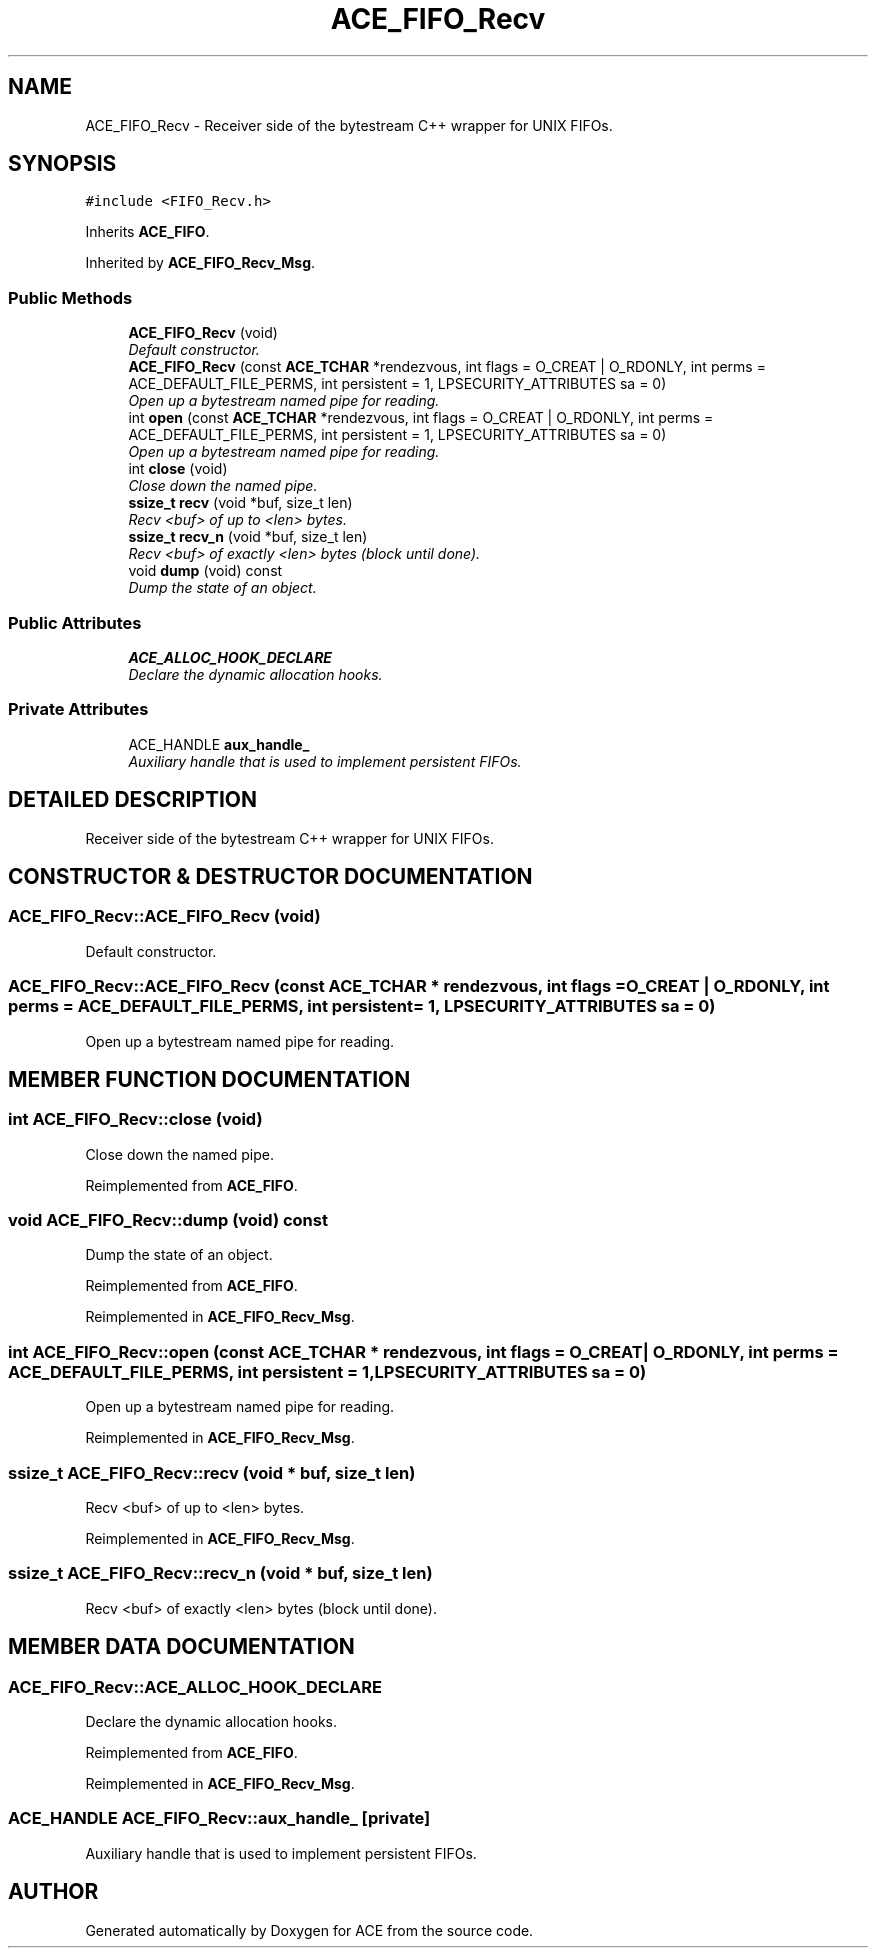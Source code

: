 .TH ACE_FIFO_Recv 3 "5 Oct 2001" "ACE" \" -*- nroff -*-
.ad l
.nh
.SH NAME
ACE_FIFO_Recv \- Receiver side of the bytestream C++ wrapper for UNIX FIFOs. 
.SH SYNOPSIS
.br
.PP
\fC#include <FIFO_Recv.h>\fR
.PP
Inherits \fBACE_FIFO\fR.
.PP
Inherited by \fBACE_FIFO_Recv_Msg\fR.
.PP
.SS Public Methods

.in +1c
.ti -1c
.RI "\fBACE_FIFO_Recv\fR (void)"
.br
.RI "\fIDefault constructor.\fR"
.ti -1c
.RI "\fBACE_FIFO_Recv\fR (const \fBACE_TCHAR\fR *rendezvous, int flags = O_CREAT | O_RDONLY, int perms = ACE_DEFAULT_FILE_PERMS, int persistent = 1, LPSECURITY_ATTRIBUTES sa = 0)"
.br
.RI "\fIOpen up a bytestream named pipe for reading.\fR"
.ti -1c
.RI "int \fBopen\fR (const \fBACE_TCHAR\fR *rendezvous, int flags = O_CREAT | O_RDONLY, int perms = ACE_DEFAULT_FILE_PERMS, int persistent = 1, LPSECURITY_ATTRIBUTES sa = 0)"
.br
.RI "\fIOpen up a bytestream named pipe for reading.\fR"
.ti -1c
.RI "int \fBclose\fR (void)"
.br
.RI "\fIClose down the named pipe.\fR"
.ti -1c
.RI "\fBssize_t\fR \fBrecv\fR (void *buf, size_t len)"
.br
.RI "\fIRecv <buf> of up to <len> bytes.\fR"
.ti -1c
.RI "\fBssize_t\fR \fBrecv_n\fR (void *buf, size_t len)"
.br
.RI "\fIRecv <buf> of exactly <len> bytes (block until done).\fR"
.ti -1c
.RI "void \fBdump\fR (void) const"
.br
.RI "\fIDump the state of an object.\fR"
.in -1c
.SS Public Attributes

.in +1c
.ti -1c
.RI "\fBACE_ALLOC_HOOK_DECLARE\fR"
.br
.RI "\fIDeclare the dynamic allocation hooks.\fR"
.in -1c
.SS Private Attributes

.in +1c
.ti -1c
.RI "ACE_HANDLE \fBaux_handle_\fR"
.br
.RI "\fIAuxiliary handle that is used to implement persistent FIFOs.\fR"
.in -1c
.SH DETAILED DESCRIPTION
.PP 
Receiver side of the bytestream C++ wrapper for UNIX FIFOs.
.PP
.SH CONSTRUCTOR & DESTRUCTOR DOCUMENTATION
.PP 
.SS ACE_FIFO_Recv::ACE_FIFO_Recv (void)
.PP
Default constructor.
.PP
.SS ACE_FIFO_Recv::ACE_FIFO_Recv (const \fBACE_TCHAR\fR * rendezvous, int flags = O_CREAT | O_RDONLY, int perms = ACE_DEFAULT_FILE_PERMS, int persistent = 1, LPSECURITY_ATTRIBUTES sa = 0)
.PP
Open up a bytestream named pipe for reading.
.PP
.SH MEMBER FUNCTION DOCUMENTATION
.PP 
.SS int ACE_FIFO_Recv::close (void)
.PP
Close down the named pipe.
.PP
Reimplemented from \fBACE_FIFO\fR.
.SS void ACE_FIFO_Recv::dump (void) const
.PP
Dump the state of an object.
.PP
Reimplemented from \fBACE_FIFO\fR.
.PP
Reimplemented in \fBACE_FIFO_Recv_Msg\fR.
.SS int ACE_FIFO_Recv::open (const \fBACE_TCHAR\fR * rendezvous, int flags = O_CREAT | O_RDONLY, int perms = ACE_DEFAULT_FILE_PERMS, int persistent = 1, LPSECURITY_ATTRIBUTES sa = 0)
.PP
Open up a bytestream named pipe for reading.
.PP
Reimplemented in \fBACE_FIFO_Recv_Msg\fR.
.SS \fBssize_t\fR ACE_FIFO_Recv::recv (void * buf, size_t len)
.PP
Recv <buf> of up to <len> bytes.
.PP
Reimplemented in \fBACE_FIFO_Recv_Msg\fR.
.SS \fBssize_t\fR ACE_FIFO_Recv::recv_n (void * buf, size_t len)
.PP
Recv <buf> of exactly <len> bytes (block until done).
.PP
.SH MEMBER DATA DOCUMENTATION
.PP 
.SS ACE_FIFO_Recv::ACE_ALLOC_HOOK_DECLARE
.PP
Declare the dynamic allocation hooks.
.PP
Reimplemented from \fBACE_FIFO\fR.
.PP
Reimplemented in \fBACE_FIFO_Recv_Msg\fR.
.SS ACE_HANDLE ACE_FIFO_Recv::aux_handle_\fC [private]\fR
.PP
Auxiliary handle that is used to implement persistent FIFOs.
.PP


.SH AUTHOR
.PP 
Generated automatically by Doxygen for ACE from the source code.